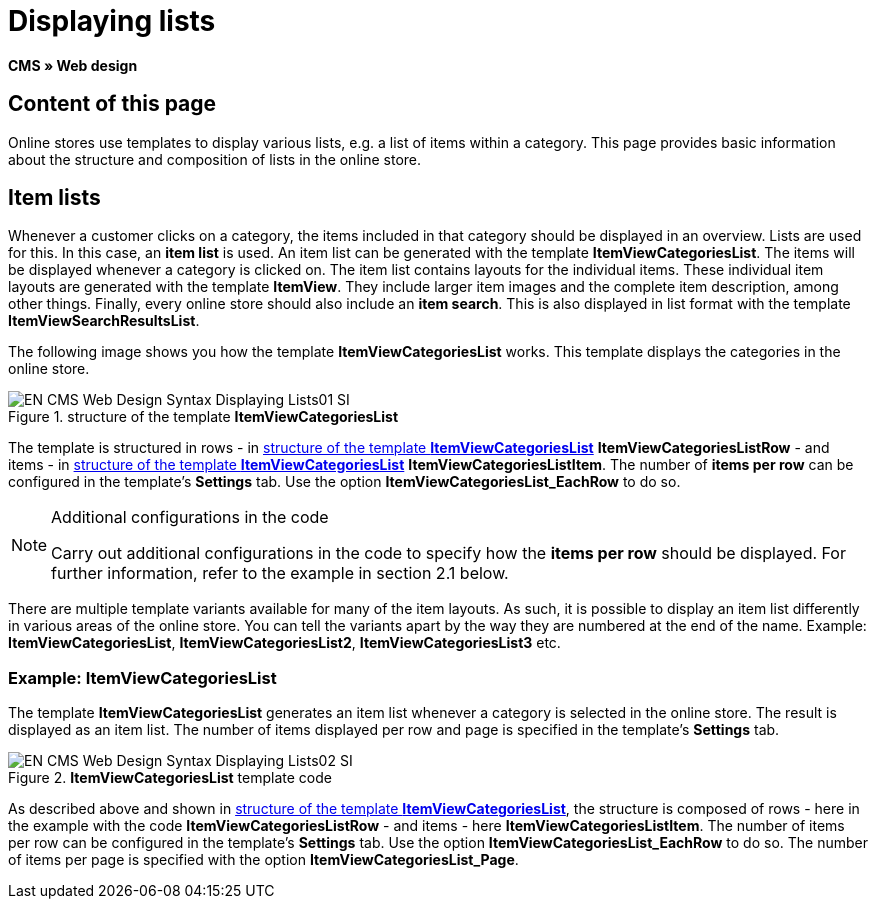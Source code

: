 = Displaying lists
:lang: en
// include::{includedir}/_header.adoc[]
:keywords: Displaying lists, Syntax, Web design, CMS
:position: 99

*CMS » Web design*

== Content of this page

Online stores use templates to display various lists, e.g. a list of items within a category. This page provides basic information about the structure and composition of lists in the online store.

== Item lists

Whenever a customer clicks on a category, the items included in that category should be displayed in an overview. Lists are used for this. In this case, an *item list* is used. An item list can be generated with the template *ItemViewCategoriesList*. The items will be displayed whenever a category is clicked on. The item list contains layouts for the individual items. These individual item layouts are generated with the template *ItemView*. They include larger item images and the complete item description, among other things. Finally, every online store should also include an *item search*. This is also displayed in list format with the template *ItemViewSearchResultsList*.

The following image shows you how the template *ItemViewCategoriesList* works. This template displays the categories in the online store.

[[image-structure-template-itemviewcategorieslist]]
.structure of the template *ItemViewCategoriesList*
image::omni-channel/online-store/_cms/web-design/basic-information-about-syntax/assets/EN-CMS-Web-Design-Syntax-Displaying-Lists01-SI.png[]

The template is structured in rows - in <<image-structure-template-itemviewcategorieslist>> *ItemViewCategoriesListRow* - and items - in <<image-structure-template-itemviewcategorieslist>> *ItemViewCategoriesListItem*. The number of *items per row* can be configured in the template's *Settings* tab. Use the option *ItemViewCategoriesList_EachRow* to do so.

[NOTE]
.Additional configurations in the code
====
Carry out additional configurations in the code to specify how the *items per row* should be displayed. For further information, refer to the example in section 2.1 below.
====

There are multiple template variants available for many of the item layouts. As such, it is possible to display an item list differently in various areas of the online store. You can tell the variants apart by the way they are numbered at the end of the name. Example: *ItemViewCategoriesList*, *ItemViewCategoriesList2*, *ItemViewCategoriesList3* etc.

=== Example: ItemViewCategoriesList

The template *ItemViewCategoriesList* generates an item list whenever a category is selected in the online store. The result is displayed as an item list. The number of items displayed per row and page is specified in the template's *Settings* tab.

.*ItemViewCategoriesList* template code
image::omni-channel/online-store/_cms/web-design/basic-information-about-syntax/assets/EN-CMS-Web-Design-Syntax-Displaying-Lists02-SI.png[]

As described above and shown in <<image-structure-template-itemviewcategorieslist>>, the structure is composed of rows - here in the example with the code *ItemViewCategoriesListRow* - and items - here *ItemViewCategoriesListItem*. The number of items per row can be configured in the template's *Settings* tab. Use the option *ItemViewCategoriesList_EachRow* to do so. The number of items per page is specified with the option *ItemViewCategoriesList_Page*.
